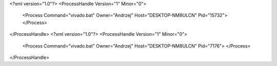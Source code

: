 <?xml version="1.0"?>
<ProcessHandle Version="1" Minor="0">
    <Process Command="vivado.bat" Owner="Andrzej" Host="DESKTOP-NM8ULCN" Pid="15732">
    </Process>
</ProcessHandle>
<?xml version="1.0"?>
<ProcessHandle Version="1" Minor="0">
    <Process Command="vivado.bat" Owner="Andrzej" Host="DESKTOP-NM8ULCN" Pid="7176">
    </Process>
</ProcessHandle>
